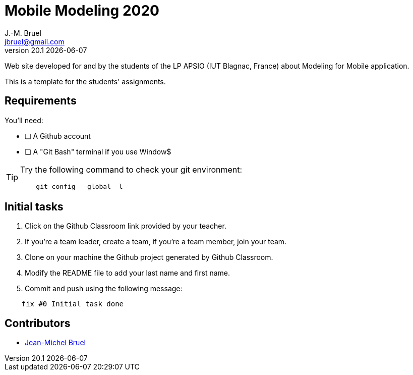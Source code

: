 = Mobile Modeling 2020
J.-M. Bruel <jbruel@gmail.com>
v20.1 {localdate}
:imagesdir: images
//------------------------------------ variables de configuration
// only used when master document
:icons: font
:experimental:
:numbered!:
:status:
:baseURL: https://github.com/LP-APSIO/MobileModeling2020
// Specific to GitHub
ifdef::env-github[]
:tip-caption: :bulb:
:note-caption: :information_source:
:important-caption: :heavy_exclamation_mark:
:caution-caption: :fire:
:warning-caption: :warning:
endif::[]
//------------------------------------ 

Web site developed for and by the students of the LP APSIO (IUT Blagnac, France)
about Modeling for Mobile application.

This is a template for the students' assignments.

== Requirements

You'll need:

* [ ] A Github account  
* [ ] A "Git Bash" terminal if you use Window$

[TIP]
====    
Try the following command to check your git environment:
....
    git config --global -l
....
====

== Initial tasks

. Click on the Github Classroom link provided by your teacher.
. If you're a team leader, create a team, if you're a team member, join your team.
. Clone on your machine the Github project generated by Github Classroom.  
. Modify the README file to add your last name and first name. 
. Commit and push using the following message:

....
    fix #0 Initial task done
....

== Contributors

- mailto:jbruel@gmail.com[Jean-Michel Bruel]
